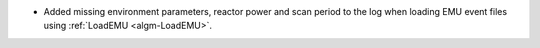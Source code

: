 - Added missing environment parameters, reactor power and scan period to the log when loading EMU event files using :ref:`LoadEMU <algm-LoadEMU>`.